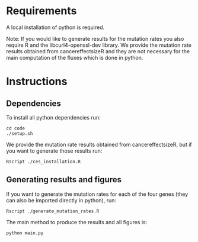 * Requirements

A local installation of python is required.

Note: If you would like to generate results for the mutation rates you
also require R and the libcurl4-openssl-dev library. We provide the
mutation rate results obtained from cancereffectsizeR and they are not
necessary for the main computation of the fluxes which is done in
python.

* Instructions

** Dependencies

To install all python dependencies run:

#+begin_src shell
  cd code
  ./setup.sh
#+end_src

We provide the mutation rate results obtained from cancereffectsizeR,
but if you want to generate those results run:

#+begin_src shell
  Rscript ./ces_installation.R
#+end_src

** Generating results and figures

If you want to generate the mutation rates for each of the four genes
(they can also be imported directly in python), run:
#+begin_src shell
  Rscript ./generate_mutation_rates.R
#+end_src

The main method to produce the results and all figures is:
#+begin_src shell
  python main.py
#+end_src
